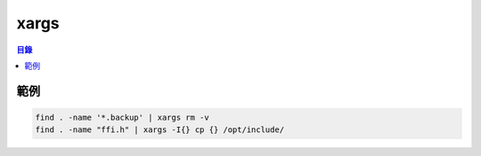 ========================================
xargs
========================================


.. contents:: 目錄


範例
========================================

.. code-block:: sh

    find . -name '*.backup' | xargs rm -v
    find . -name "ffi.h" | xargs -I{} cp {} /opt/include/
